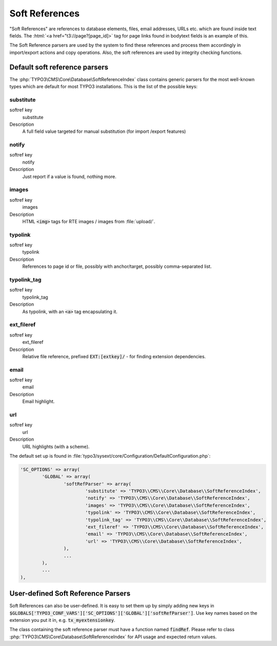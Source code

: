 ﻿.. include:: /Includes.rst.txt


.. _soft-references:

===============
Soft References
===============

"Soft References" are references to database elements, files, email
addresses, URLs etc. which are found inside text fields. The
:html:`<a href="t3://page?[page_id]>` tag for page links found in bodytext fields is an example of this.

The Soft Reference parsers are used by the system to find these
references and process them accordingly in import/export actions and
copy operations. Also, the soft references are used by integrity
checking functions.


.. _soft-references-default-parsers:

Default soft reference parsers
==============================

The :php:`TYPO3\CMS\Core\Database\SoftReferenceIndex`
class contains generic parsers for the most well-known types
which are default for most TYPO3 installations. This
is the list of the possible keys:


.. _soft-references-default-parsers-substitute:

substitute
----------

.. container:: table-row

   softref key
         substitute

   Description
         A full field value targeted for manual substitution (for import
         /export features)



.. _soft-references-default-parsers-notify:

notify
------

.. container:: table-row

   softref key
         notify

   Description
         Just report if a value is found, nothing more.



.. _soft-references-default-parsers-images:

images
------

.. container:: table-row

   softref key
         images

   Description
         HTML :code:`<img>` tags for RTE images / images from :file:`upload/`.



.. _soft-references-default-parsers-typolink:

typolink
--------

.. container:: table-row

   softref key
         typolink

   Description
         References to page id or file, possibly with anchor/target, possibly
         comma-separated list.



.. _soft-references-default-parsers-typolink-tag:

typolink\_tag
-------------

.. container:: table-row

   softref key
         typolink\_tag

   Description
         As typolink, with an :code:`<a>` tag encapsulating it.



.. _soft-references-default-parsers-ext-fileref:

ext\_fileref
------------

.. container:: table-row

   softref key
         ext\_fileref

   Description
         Relative file reference, prefixed :code:`EXT:[extkey]/` - for finding
         extension dependencies.



.. _soft-references-default-parsers-email:

email
-----

.. container:: table-row

   softref key
         email

   Description
         Email highlight.



.. _soft-references-default-parsers-url:

url
---

.. container:: table-row

   softref key
         url

   Description
         URL highlights (with a scheme).



The default set up is found in :file:`typo3/sysext/core/Configuration/DefaultConfiguration.php`:

.. code-block:: php

	'SC_OPTIONS' => array(
		'GLOBAL' => array(
			'softRefParser' => array(
				'substitute' => 'TYPO3\\CMS\\Core\\Database\\SoftReferenceIndex',
				'notify' => 'TYPO3\\CMS\\Core\\Database\\SoftReferenceIndex',
				'images' => 'TYPO3\\CMS\\Core\\Database\\SoftReferenceIndex',
				'typolink' => 'TYPO3\\CMS\\Core\\Database\\SoftReferenceIndex',
				'typolink_tag' => 'TYPO3\\CMS\\Core\\Database\\SoftReferenceIndex',
				'ext_fileref' => 'TYPO3\\CMS\\Core\\Database\\SoftReferenceIndex',
				'email' => 'TYPO3\\CMS\\Core\\Database\\SoftReferenceIndex',
				'url' => 'TYPO3\\CMS\\Core\\Database\\SoftReferenceIndex',
			),
			...
		),
		...
	),


.. _soft-references-custom-parsers:

User-defined Soft Reference Parsers
===================================

Soft References can also be user-defined. It is easy to set them up by
simply adding new keys in
:code:`$GLOBALS['TYPO3_CONF_VARS']['SC_OPTIONS']['GLOBAL']['softRefParser']`. Use key
names based on the extension you put it in, e.g. :code:`tx_myextensionkey`.

The class containing the soft reference parser must have a function
named :code:`findRef`. Please refer to class
:php:`TYPO3\CMS\Core\Database\SoftReferenceIndex`
for API usage and expected return values.
